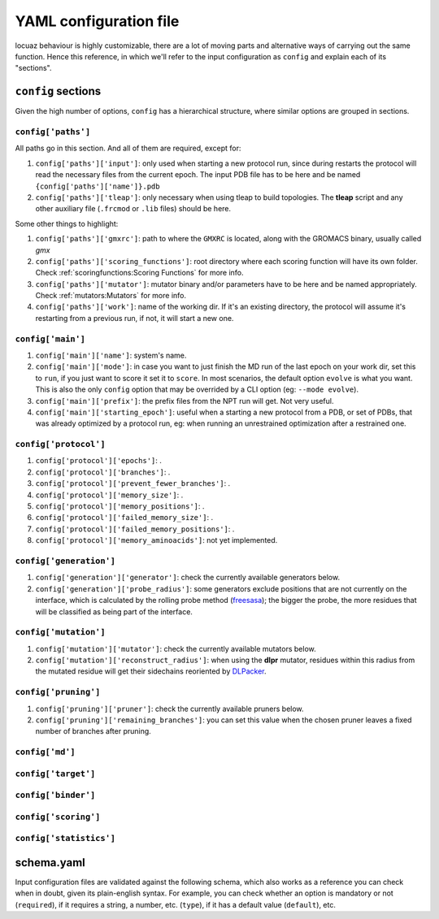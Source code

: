 ========================
YAML configuration file
========================

locuaz behaviour is highly customizable, there are a lot of moving parts and alternative ways of carrying out the
same function. Hence this reference, in which we'll refer to the input configuration as ``config`` and explain each
of its "sections".

``config`` sections
--------------------
Given the high number of options, ``config`` has a hierarchical structure, where similar options are
grouped in sections.

``config['paths']``
^^^^^^^^^^^^^^^^^^^^^^^^
All paths go in this section. And all of them are required, except for:

1. ``config['paths']['input']``: only used when starting a new protocol run, since during restarts the protocol
   will read the necessary files from the current epoch.
   The input PDB file has to be here and be named ``{config['paths']['name']}.pdb``
2. ``config['paths']['tleap']``: only necessary when using tleap to build topologies. The **tleap** script and
   any other auxiliary file (``.frcmod`` or ``.lib`` files) should be here.

Some other things to highlight:

1. ``config['paths']['gmxrc']``: path to where the ``GMXRC`` is located, along with the GROMACS binary, usually
   called `gmx`
2. ``config['paths']['scoring_functions']``: root directory where each scoring function will have its own folder.
   Check :ref:`scoringfunctions:Scoring Functions` for more info.
3. ``config['paths']['mutator']``: mutator binary and/or parameters have to be here and be named appropriately.
   Check :ref:`mutators:Mutators` for more info.
4. ``config['paths']['work']``: name of the working dir. If it's an existing directory, the protocol will assume
   it's restarting from a previous run, if not, it will start a new one.


``config['main']``
^^^^^^^^^^^^^^^^^^^^^^^^
1. ``config['main']['name']``: system's name.
2. ``config['main']['mode']``: in case you want to just finish the MD run of the last epoch on your work dir, set
   this to ``run``, if you just want to score it set it to ``score``. In most scenarios, the default option ``evolve``
   is what you want. This is also the only ``config`` option that may be overrided by a CLI option
   (eg: ``--mode evolve``).
3. ``config['main']['prefix']``: the prefix files from the NPT run will get. Not very useful.
4. ``config['main']['starting_epoch']``: useful when a starting a new protocol from a PDB, or set of PDBs, that
   was already optimized by a protocol run, eg: when running an unrestrained optimization after a restrained one.

``config['protocol']``
^^^^^^^^^^^^^^^^^^^^^^^^

1. ``config['protocol']['epochs']``: .
2. ``config['protocol']['branches']``: .
3. ``config['protocol']['prevent_fewer_branches']``: .
4. ``config['protocol']['memory_size']``: .
5. ``config['protocol']['memory_positions']``: .
6. ``config['protocol']['failed_memory_size']``: .
7. ``config['protocol']['failed_memory_positions']``: .
8. ``config['protocol']['memory_aminoacids']``: not yet implemented.

``config['generation']``
^^^^^^^^^^^^^^^^^^^^^^^^
1. ``config['generation']['generator']``: check the currently available generators below.
2. ``config['generation']['probe_radius']``: some generators exclude positions that are not currently on the
   interface, which is calculated by the rolling probe method
   (`freesasa <https://freesasa.github.io/doxygen/Geometry.html>`_); the bigger the probe, the more residues that
   will be classified as being part of the interface.


``config['mutation']``
^^^^^^^^^^^^^^^^^^^^^^^^
1. ``config['mutation']['mutator']``: check the currently available mutators below.
2. ``config['mutation']['reconstruct_radius']``: when using the **dlpr** mutator, residues within this radius from
   the mutated residue will get their sidechains reoriented by `DLPacker <https://github.com/nekitmm/DLPacker>`_.

``config['pruning']``
^^^^^^^^^^^^^^^^^^^^^^^^
1. ``config['pruning']['pruner']``: check the currently available pruners below.
2. ``config['pruning']['remaining_branches']``: you can set this value when the chosen pruner leaves a fixed number
   of branches after pruning.


``config['md']``
^^^^^^^^^^^^^^^^^^^^^^^^

``config['target']``
^^^^^^^^^^^^^^^^^^^^^^^^

``config['binder']``
^^^^^^^^^^^^^^^^^^^^^^^^

``config['scoring']``
^^^^^^^^^^^^^^^^^^^^^^^^

``config['statistics']``
^^^^^^^^^^^^^^^^^^^^^^^^

schema.yaml
------------

Input configuration files are validated against the following schema, which also works as a reference you can check
when in doubt, given its plain-english syntax. For example, you can check whether an option is mandatory or not
(``required``), if it requires a string, a number, etc. (``type``), if it has a default value (``default``), etc.

.. literalinclude :: ../../locuaz/schema.yaml
   :language: yaml
